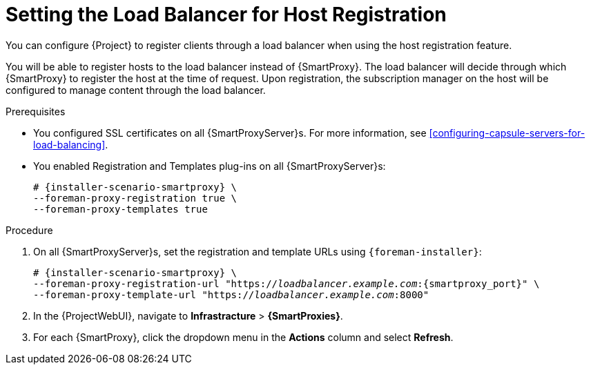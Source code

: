 [id="setting-the-load-balancer-for-host-registration_{context}"]
= Setting the Load Balancer for Host Registration

You can configure {Project} to register clients through a load balancer when using the host registration feature.

You will be able to register hosts to the load balancer instead of {SmartProxy}.
The load balancer will decide through which {SmartProxy} to register the host at the time of request.
Upon registration, the subscription manager on the host will be configured to manage content through the load balancer.

.Prerequisites
* You configured SSL certificates on all {SmartProxyServer}s.
For more information, see xref:configuring-capsule-servers-for-load-balancing[].
* You enabled Registration and Templates plug-ins on all {SmartProxyServer}s:
+
[options="nowrap" subs="+quotes,attributes"]
----
# {installer-scenario-smartproxy} \
--foreman-proxy-registration true \
--foreman-proxy-templates true
----

.Procedure
. On all {SmartProxyServer}s, set the registration and template URLs using `{foreman-installer}`:
+
[options="nowrap", subs="+quotes,verbatim,attributes"]
----
# {installer-scenario-smartproxy} \
--foreman-proxy-registration-url "https://_loadbalancer.example.com_:{smartproxy_port}" \
--foreman-proxy-template-url "https://_loadbalancer.example.com_:8000"
----
. In the {ProjectWebUI}, navigate to *Infrastracture* > *{SmartProxies}*.
. For each {SmartProxy}, click the dropdown menu in the *Actions* column and select *Refresh*.
